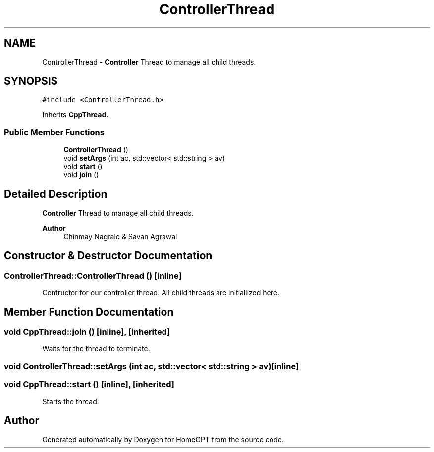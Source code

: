 .TH "ControllerThread" 3 "Tue Apr 25 2023" "Version v.1.0" "HomeGPT" \" -*- nroff -*-
.ad l
.nh
.SH NAME
ControllerThread \- \fBController\fP Thread to manage all child threads\&.  

.SH SYNOPSIS
.br
.PP
.PP
\fC#include <ControllerThread\&.h>\fP
.PP
Inherits \fBCppThread\fP\&.
.SS "Public Member Functions"

.in +1c
.ti -1c
.RI "\fBControllerThread\fP ()"
.br
.ti -1c
.RI "void \fBsetArgs\fP (int ac, std::vector< std::string > av)"
.br
.ti -1c
.RI "void \fBstart\fP ()"
.br
.ti -1c
.RI "void \fBjoin\fP ()"
.br
.in -1c
.SH "Detailed Description"
.PP 
\fBController\fP Thread to manage all child threads\&. 


.PP
\fBAuthor\fP
.RS 4
Chinmay Nagrale & Savan Agrawal 
.RE
.PP

.SH "Constructor & Destructor Documentation"
.PP 
.SS "ControllerThread::ControllerThread ()\fC [inline]\fP"
Contructor for our controller thread\&. All child threads are initiallized here\&. 
.SH "Member Function Documentation"
.PP 
.SS "void CppThread::join ()\fC [inline]\fP, \fC [inherited]\fP"
Waits for the thread to terminate\&. 
.SS "void ControllerThread::setArgs (int ac, std::vector< std::string > av)\fC [inline]\fP"

.SS "void CppThread::start ()\fC [inline]\fP, \fC [inherited]\fP"
Starts the thread\&. 

.SH "Author"
.PP 
Generated automatically by Doxygen for HomeGPT from the source code\&.
